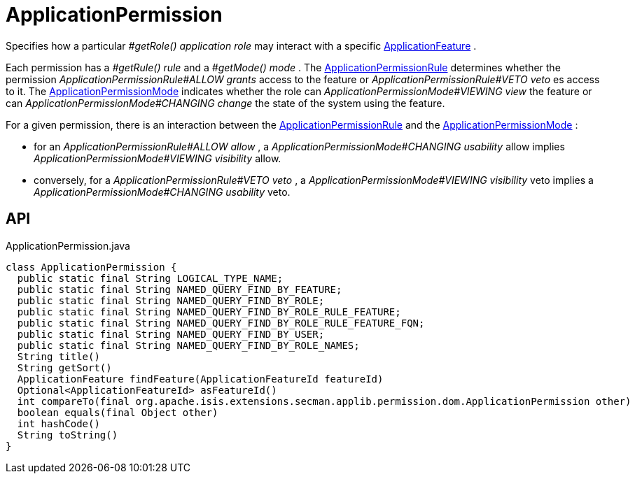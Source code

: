 = ApplicationPermission
:Notice: Licensed to the Apache Software Foundation (ASF) under one or more contributor license agreements. See the NOTICE file distributed with this work for additional information regarding copyright ownership. The ASF licenses this file to you under the Apache License, Version 2.0 (the "License"); you may not use this file except in compliance with the License. You may obtain a copy of the License at. http://www.apache.org/licenses/LICENSE-2.0 . Unless required by applicable law or agreed to in writing, software distributed under the License is distributed on an "AS IS" BASIS, WITHOUT WARRANTIES OR  CONDITIONS OF ANY KIND, either express or implied. See the License for the specific language governing permissions and limitations under the License.

Specifies how a particular _#getRole() application role_ may interact with a specific xref:refguide:applib:index/services/appfeat/ApplicationFeature.adoc[ApplicationFeature] .

Each permission has a _#getRule() rule_ and a _#getMode() mode_ . The xref:refguide:extensions:index/secman/applib/permission/dom/ApplicationPermissionRule.adoc[ApplicationPermissionRule] determines whether the permission _ApplicationPermissionRule#ALLOW grants_ access to the feature or _ApplicationPermissionRule#VETO veto_ es access to it. The xref:refguide:extensions:index/secman/applib/permission/dom/ApplicationPermissionMode.adoc[ApplicationPermissionMode] indicates whether the role can _ApplicationPermissionMode#VIEWING view_ the feature or can _ApplicationPermissionMode#CHANGING change_ the state of the system using the feature.

For a given permission, there is an interaction between the xref:refguide:extensions:index/secman/applib/permission/dom/ApplicationPermissionRule.adoc[ApplicationPermissionRule] and the xref:refguide:extensions:index/secman/applib/permission/dom/ApplicationPermissionMode.adoc[ApplicationPermissionMode] :

* for an _ApplicationPermissionRule#ALLOW allow_ , a _ApplicationPermissionMode#CHANGING usability_ allow implies _ApplicationPermissionMode#VIEWING visibility_ allow.
* conversely, for a _ApplicationPermissionRule#VETO veto_ , a _ApplicationPermissionMode#VIEWING visibility_ veto implies a _ApplicationPermissionMode#CHANGING usability_ veto.

== API

[source,java]
.ApplicationPermission.java
----
class ApplicationPermission {
  public static final String LOGICAL_TYPE_NAME;
  public static final String NAMED_QUERY_FIND_BY_FEATURE;
  public static final String NAMED_QUERY_FIND_BY_ROLE;
  public static final String NAMED_QUERY_FIND_BY_ROLE_RULE_FEATURE;
  public static final String NAMED_QUERY_FIND_BY_ROLE_RULE_FEATURE_FQN;
  public static final String NAMED_QUERY_FIND_BY_USER;
  public static final String NAMED_QUERY_FIND_BY_ROLE_NAMES;
  String title()
  String getSort()
  ApplicationFeature findFeature(ApplicationFeatureId featureId)
  Optional<ApplicationFeatureId> asFeatureId()
  int compareTo(final org.apache.isis.extensions.secman.applib.permission.dom.ApplicationPermission other)
  boolean equals(final Object other)
  int hashCode()
  String toString()
}
----

